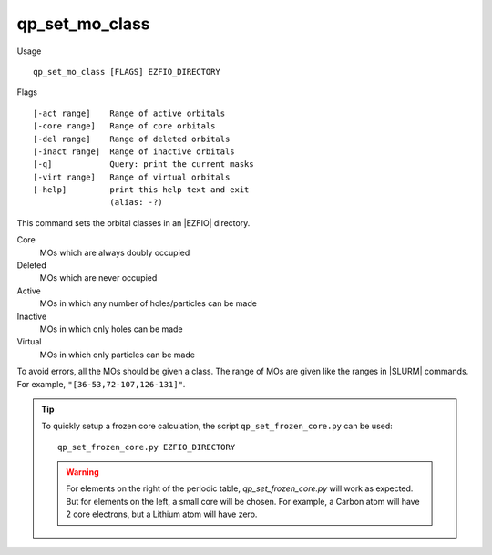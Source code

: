 .. _qp_set_mo_class:

qp_set_mo_class
===============

.. TODO

Usage ::

  qp_set_mo_class [FLAGS] EZFIO_DIRECTORY


Flags ::

  [-act range]    Range of active orbitals
  [-core range]   Range of core orbitals
  [-del range]    Range of deleted orbitals
  [-inact range]  Range of inactive orbitals
  [-q]            Query: print the current masks
  [-virt range]   Range of virtual orbitals
  [-help]         print this help text and exit
                  (alias: -?)

This command sets the orbital classes in an |EZFIO| directory.

Core
  MOs which are always doubly occupied

Deleted
  MOs which are never occupied 

Active 
  MOs in which any number of holes/particles can be made

Inactive 
  MOs in which only holes can be made

Virtual  
  MOs in which only particles can be made

To avoid errors, all the MOs should be given a class.
The range of MOs are given like the ranges in |SLURM| commands. For example,
``"[36-53,72-107,126-131]"``.

.. tip::
   To quickly setup a frozen core calculation, the script ``qp_set_frozen_core.py``
   can be used::

      qp_set_frozen_core.py EZFIO_DIRECTORY

   .. warning::
      For elements on the right of the periodic table, `qp_set_frozen_core.py` will
      work as expected. But for elements on the left, a small core will be chosen. For
      example, a Carbon atom will have 2 core electrons, but a Lithium atom will have
      zero.




